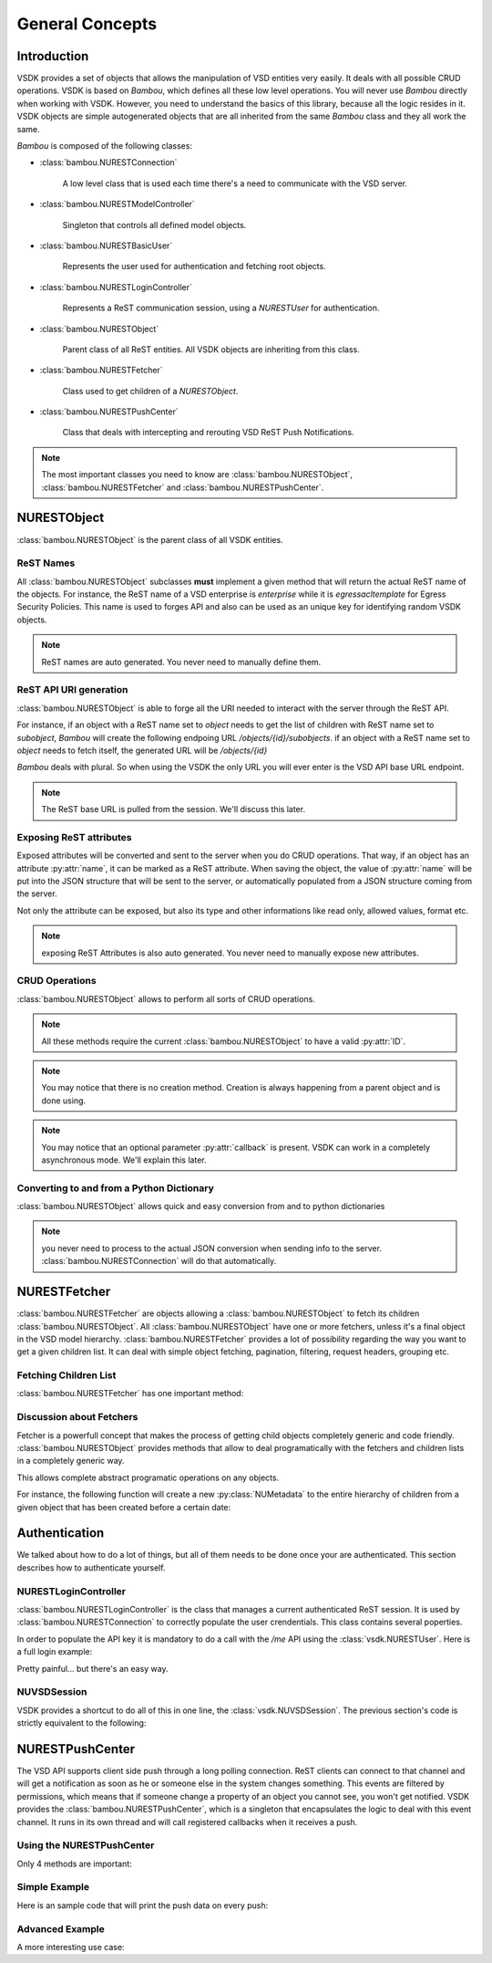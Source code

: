 General Concepts
================


Introduction
------------

VSDK provides a set of objects that allows the manipulation of VSD entities very easily. It deals with all possible CRUD operations. VSDK is based on `Bambou`, which defines all these low level operations. You will never use `Bambou` directly when working with VSDK. However, you need to understand the basics of this library, because all the logic resides in it. VSDK objects are simple autogenerated objects that are all inherited from the same `Bambou` class and they all work the same.

`Bambou` is composed of the following classes:

* :class:`bambou.NURESTConnection`

    A low level class that is used each time there's a need to communicate with the VSD server.

* :class:`bambou.NURESTModelController`

    Singleton that controls all defined model objects.

* :class:`bambou.NURESTBasicUser`

    Represents the user used for authentication and fetching root objects.

* :class:`bambou.NURESTLoginController`

    Represents a ReST communication session, using a `NURESTUser` for authentication.

* :class:`bambou.NURESTObject`

    Parent class of all ReST entities. All VSDK objects are inheriting from this class.

* :class:`bambou.NURESTFetcher`

    Class used to get children of a `NURESTObject`.

* :class:`bambou.NURESTPushCenter`

    Class that deals with intercepting and rerouting VSD ReST Push Notifications.


.. note:: The most important classes you need to know are :class:`bambou.NURESTObject`, :class:`bambou.NURESTFetcher` and :class:`bambou.NURESTPushCenter`.



NURESTObject
------------

:class:`bambou.NURESTObject` is the parent class of all VSDK entities.


ReST Names
++++++++++

All :class:`bambou.NURESTObject` subclasses **must** implement a given method that will return the actual ReST name of the objects. For instance, the ReST name of  a VSD enterprise is `enterprise` while it is `egressacltemplate` for Egress Security Policies. This name is used to forges API and also can be used as an unique key for identifying random VSDK objects.

.. note:: ReST names are auto generated. You never need to manually define them.


ReST API URI generation
+++++++++++++++++++++++

:class:`bambou.NURESTObject` is able to forge all the URI needed to interact with the server through the ReST API.

For instance, if an object with a ReST name set to `object` needs to get the list of children with ReST name set to `subobject`, `Bambou` will create the following endpoing URL `/objects/{id}/subobjects`. if an object with a ReST name set to `object` needs to fetch itself, the generated URL will be `/objects/{id}`

`Bambou` deals with plural. So when using the VSDK the only URL you will ever enter is the VSD API base URL endpoint.

.. note:: The ReST base URL is pulled from the session. We'll discuss this later.


Exposing ReST attributes
++++++++++++++++++++++++

Exposed attributes will be converted and sent to the server when you do CRUD operations. That way, if an object has an attribute :py:attr:`name`, it can be marked as a ReST attribute. When saving the object, the value of :py:attr:`name` will be put into the JSON structure that will be sent to the server, or automatically populated from a JSON structure coming from the server.

Not only the attribute can be exposed, but also its type and other informations like read only, allowed values, format etc.

.. note:: exposing ReST Attributes is also auto generated. You never need to manually expose new attributes.


CRUD Operations
+++++++++++++++

:class:`bambou.NURESTObject` allows to perform all sorts of CRUD operations.

.. automethod:: bambou.NURESTObject.fetch
    :noindex:

.. automethod:: bambou.NURESTObject.save
    :noindex:

.. automethod:: bambou.NURESTObject.delete
    :noindex:

.. automethod:: bambou.NURESTObject.create_child_object
    :noindex:

.. automethod:: bambou.NURESTObject.assign_objects
    :noindex:

.. automethod:: bambou.NURESTObject.instantiate_child_object
    :noindex:


.. note:: All these methods require the current :class:`bambou.NURESTObject` to have a valid :py:attr:`ID`.

.. note:: You may notice that there is no creation method. Creation is always happening from a parent object and is done using.

.. note:: You may notice that an optional parameter :py:attr:`callback` is present. VSDK can work in a completely asynchronous mode. We'll explain this later.



Converting to and from a Python Dictionary
++++++++++++++++++++++++++++++++++++++++++

:class:`bambou.NURESTObject` allows quick and easy conversion from and to python dictionaries

.. automethod:: bambou.NURESTObject.from_dict
    :noindex:

.. automethod:: bambou.NURESTObject.to_dict
    :noindex:

.. note:: you never need to process to the actual JSON conversion when sending info to the server. :class:`bambou.NURESTConnection` will do that automatically.



NURESTFetcher
-------------

:class:`bambou.NURESTFetcher` are objects allowing a :class:`bambou.NURESTObject` to fetch its children :class:`bambou.NURESTObject`. All :class:`bambou.NURESTObject` have one or more fetchers, unless it's a final object in the VSD model hierarchy. :class:`bambou.NURESTFetcher` provides a lot of possibility regarding the way you want to get a given children list. It can deal with simple object fetching, pagination, filtering, request headers, grouping etc.


Fetching Children List
++++++++++++++++++++++

:class:`bambou.NURESTFetcher` has one important method:

.. automethod:: bambou.NURESTFetcher.fetch
    :noindex:

Discussion about Fetchers
+++++++++++++++++++++++++

Fetcher is a powerfull concept that makes the process of getting child objects completely generic and code friendly. :class:`bambou.NURESTObject` provides methods that allow to deal programatically with the fetchers and children lists in a completely generic way.

.. automethod:: bambou.NURESTObject.children_rest_names

    Gets the list of all possible children ReST names.

    Example:

        >>> application = NUApplication()
        >>> application.children_rest_names()
        ["flow", "tier"]


.. method:: children_for_rest_name(rest_name)

    Gets a particular children list based on a given ReST name.

    Example:

        >>> application = NUApplication(id="xxx-xxx-xxx")
        >>> application.tiers_fetcher.fetch()
        >>> print application.children_for_rest_name(NUTier.rest_name)
        [<NUTier at xxx>, <NUTier at yyy>]


.. method:: children_lists()

    Gets a list of all children list;

    Example:

        >>> application = NUApplication(id="xxx-xxx-xxx")
        >>> application.children_lists.fetch()
        >>> print application.children_for_rest_name(NUTier.rest_name)
        [[<NUTier at xxx>, <NUTier at yyy>], [<NUFlow at aaaa>, <NUFlow at bbbb>, <NUFlow at cccc>]]


.. method:: children_fetcher_for_rest_name()

    Returns the fetcher for a given children ReST name.

    Example:

        >>> print application.children_fetcher_for_rest_name(NUFlow.rest_name)
        <NUFlowsFetcher at yyyy>


.. method:: children_fetchers()

    Returns a list of all children fetchers of the object.

    Example:

        >>> print application.children_fetchers()
        [<NUTiersFetcher at xxxx>, <NUFlowsFetcher at yyyy>]


This allows complete abstract programatic operations on any objects.

For instance, the following function will create a new :py:class:`NUMetadata` to the entire hierarchy of children from a given object that has been created before a certain date:

.. code-block:: python
    :linenos:

    def apply_metadata_to_all_children(root_object, metadata, filter=None):

        # Loop on all declared children fetchers
        for fetcher in root_object.children_fetchers():

            # Fetch the list of the children
            (_, _, children, connection) = fetcher.fetch(filter=filter)

            # Ignoring connection errors
            if not connection.response_code == 200:
                continue

            # Loop on all fetched children
            for child in children:

                # Add the metadata to the current children
                child.create_child_object(metadata, async=True)

                # Start over recursively on the children of the current child
                apply_metadata_to_all_children(child, metadata)


    enterprise = NUEnterprise(id="xxxx-xxxx-xxx-xxxx")
    metadata = NUMetadata(name="my metadata", blob="hello world!")

    apply_metadata_to_all_children(enterprise, metadata, filter="creationDate > '01-01-2015'")



Authentication
---------------------
We talked about how to do a lot of things, but all of them needs to be done once your are authenticated. This section describes how to authenticate yourself.


NURESTLoginController
+++++++++++++++++++++

:class:`bambou.NURESTLoginController` is the class that manages a current authenticated ReST session. It is used by :class:`bambou.NURESTConnection` to correctly populate the user crendentials. This class contains several poperties.

.. autoattribute:: bambou.NURESTLoginController.user
    :noindex:

.. autoattribute:: bambou.NURESTLoginController.password
    :noindex:

.. autoattribute:: bambou.NURESTLoginController.enterprise
    :noindex:

.. autoattribute:: bambou.NURESTLoginController.api_key
    :noindex:

.. autoattribute:: bambou.NURESTLoginController.url
    :noindex:

In order to populate the API key it is mandatory to do a call with the `/me` API using the :class:`vsdk.NURESTUser`. Here is a full login example:

.. code-block:: python
    :linenos:

    login_controller = NURESTLoginController()
    login_controller.user = "csproot"
    login_controller.enterprise = "csp"
    login_controller.password = "secret"
    login_controller.url = "https://myvsd:8443/nuage/api/3_1"

    current_user = NURESTUser.get_default()
    current_user.fetch()
    login_controller.api_key = current_user.api_key

    # business as usual

Pretty painful... but there's an easy way.


NUVSDSession
++++++++++++

VSDK provides a shortcut to do all of this in one line, the :class:`vsdk.NUVSDSession`. The previous section's code is strictly equivalent to the following:

.. code-block:: python
    :linenos:

    session = NUVSDSession(username="csproot", password="secret", enterprise="csp", api_url="https://myvsd:8443", version="3.2")
    session.start()
    current_user = session.user

    # business as usual



NURESTPushCenter
----------------

The VSD API supports client side push through a long polling connection. ReST clients can connect to that channel and will get a notification as soon as he or someone else in the system changes something. This events are filtered by permissions, which means that if someone change a property of an object you cannot see, you won't get notified. VSDK provides the :class:`bambou.NURESTPushCenter`, which is a singleton that encapsulates the logic to deal with this event channel. It runs in its own thread and will call registered callbacks when it receives a push.

Using the NURESTPushCenter
++++++++++++++++++++++++++

Only 4 methods are important:

.. automethod:: bambou.NURESTPushCenter.start
    :noindex:

.. automethod:: bambou.NURESTPushCenter.stop
    :noindex:

.. automethod:: bambou.NURESTPushCenter.add_delegate
    :noindex:

.. automethod:: bambou.NURESTPushCenter.remove_delegate
    :noindex:

Simple Example
++++++++++++++

Here is an sample code that will print the push data on every push:

.. code-block:: python
    :linenos:

    NUVSDSession(username="csproot", password="secret", enterprise="csp", api_url="https://vsd:8443" version="3.2").start()

    def on_receive_push(data):
        print(data);

    NURESTPushCenter().add_delegate(on_receive_push);
    NURESTPushCenter().start()

    # default stupid run loop. don't do that in real life :)
    while True:
        sleep(1000)


Advanced Example
++++++++++++++++

A more interesting use case:

.. code-block:: python
    :linenos:

    class EnterpriseUsersController (Object):

        def __init__(self, parent_enterprise):

            self.parent_enterprise = parent_enterprise

            # we assume the push center is already configured
            NURESTPushCenter().add_delegate(self.on_receive_user_push)

        def on_receive_user_push(self, data):

            # a single push can contains multiple events as they are clobbed together by the server if needed
            for event in data["events"]:

                # if the push is not about users, we don't care
                if event["entityType"] != NUUser.rest_name:
                    continue

                # We get the data. Server sends an array of entities, but it can contains only one object
                user_info = event["entities"][0]

                # if the pushed user is not part of the parent enterprise, we also don't care
                if user_info["parentID"] != self.parent_enterprise.id:
                    continue

                # create a transient NUUser from the data
                pushed_user = NUUser(data=user_info)

                if event["type"] == "CREATE":
                    # locally insert the object in the correct children list
                    self.enterprise.add_child(pushed_user)

                elif event["type"] == "UPDATE":
                    # locally replace a user with the new version in the correct children list
                    self.enterprise.update_child(pushed_user)

                elif event["type"] == "DELETE":
                    # locally remove the user from the correct children list
                    self.enterprise.remove_child(pushed_user)


    NUVSDSession(username="csproot", password="secret", enterprise="csp", api_url="https://vsd:8443" version="3.2").start()

    enterprise = NUEnterprise(id=some_id)
    enterprise_users_controller = EnterpriseUsersController(enterprise)

    # from now on, the user list of enterprise will always be up to date from the server!

    while True:
        sleep(1000)

